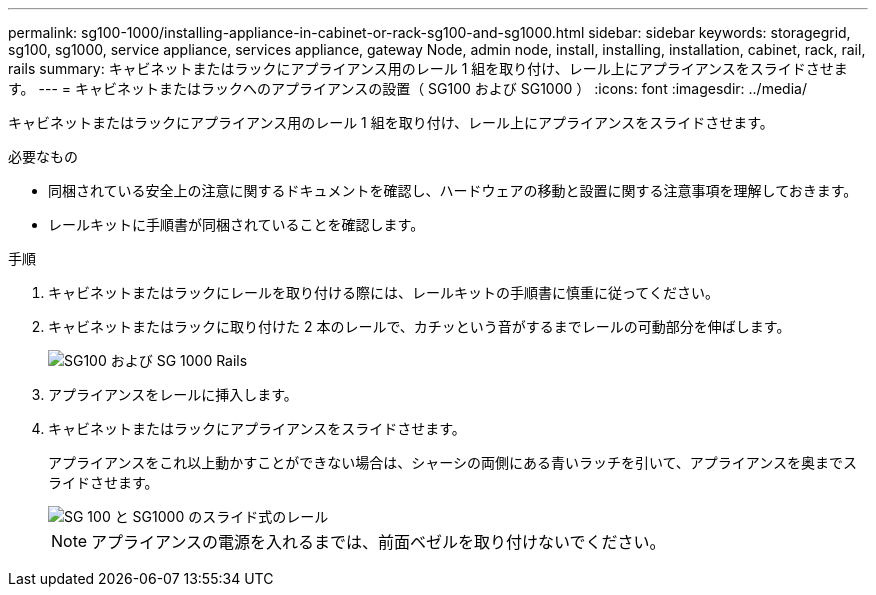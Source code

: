 ---
permalink: sg100-1000/installing-appliance-in-cabinet-or-rack-sg100-and-sg1000.html 
sidebar: sidebar 
keywords: storagegrid, sg100, sg1000, service appliance, services appliance, gateway Node, admin node, install, installing, installation, cabinet, rack, rail, rails 
summary: キャビネットまたはラックにアプライアンス用のレール 1 組を取り付け、レール上にアプライアンスをスライドさせます。 
---
= キャビネットまたはラックへのアプライアンスの設置（ SG100 および SG1000 ）
:icons: font
:imagesdir: ../media/


[role="lead"]
キャビネットまたはラックにアプライアンス用のレール 1 組を取り付け、レール上にアプライアンスをスライドさせます。

.必要なもの
* 同梱されている安全上の注意に関するドキュメントを確認し、ハードウェアの移動と設置に関する注意事項を理解しておきます。
* レールキットに手順書が同梱されていることを確認します。


.手順
. キャビネットまたはラックにレールを取り付ける際には、レールキットの手順書に慎重に従ってください。
. キャビネットまたはラックに取り付けた 2 本のレールで、カチッという音がするまでレールの可動部分を伸ばします。
+
image::../media/rails_extended_out.gif[SG100 および SG 1000 Rails]

. アプライアンスをレールに挿入します。
. キャビネットまたはラックにアプライアンスをスライドさせます。
+
アプライアンスをこれ以上動かすことができない場合は、シャーシの両側にある青いラッチを引いて、アプライアンスを奥までスライドさせます。

+
image::../media/sg6000_cn_rails_blue_button.gif[SG 100 と SG1000 のスライド式のレール]

+

NOTE: アプライアンスの電源を入れるまでは、前面ベゼルを取り付けないでください。



